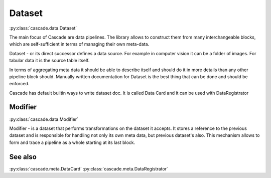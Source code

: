Dataset
=======
:py:class:`cascade.data.Dataset`

The main focus of Cascade are data pipelines.
The library allows to construct them from many
interchangeable blocks, which are self-sufficient
in terms of managing their own meta-data.

Dataset - or its direct successor defines a data source.
For example in computer vision
it can be a folder of images. For tabular data it is the source 
table itself.

In terms of aggregating meta data it should be able to describe
itself and should do it in more details than 
any other pipeline block should.
Manually written documentation for Dataset is the best thing that
can be done and should be enforced.

Cascade has default builtin ways to write dataset doc. It is called
Data Card and it can be used with DataRegistrator


Modifier
--------
:py:class:`cascade.data.Modifier`

Modifier - is a dataset that performs transformations on the dataset it accepts. 
It stores a reference to the previous dataset and is responsible for handling not only its own
meta data, but previous dataset's also. This mechanism allows to form
and trace a pipeline as a whole starting at its last block.


See also
--------
:py:class:`cascade.meta.DataCard`
:py:class:`cascade.meta.DataRegistrator`
